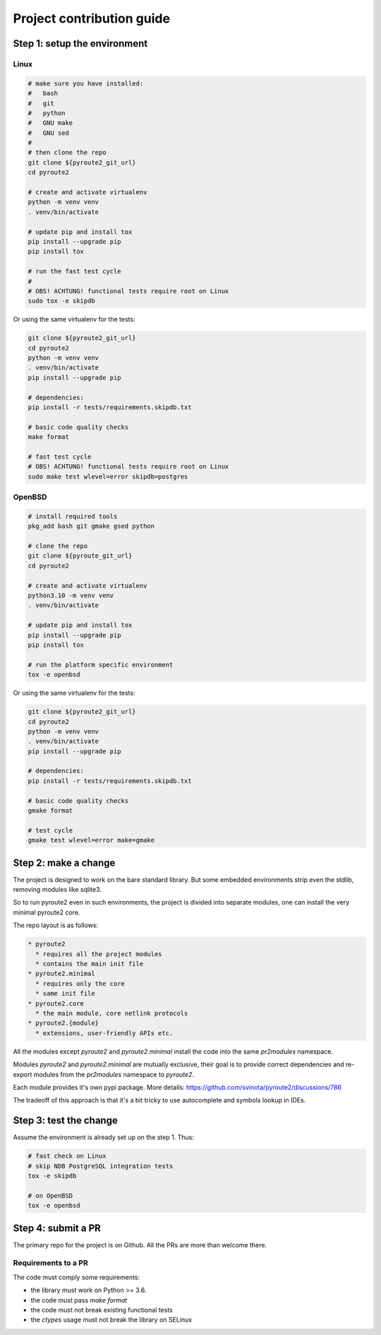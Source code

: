 .. devcontribute:

Project contribution guide
==========================

Step 1: setup the environment
-----------------------------

Linux
+++++

.. code-block:: bash

   # make sure you have installed:
   #   bash
   #   git
   #   python
   #   GNU make
   #   GNU sed
   #
   # then clone the repo
   git clone ${pyroute2_git_url}
   cd pyroute2

   # create and activate virtualenv
   python -m venv venv
   . venv/bin/activate

   # update pip and install tox
   pip install --upgrade pip
   pip install tox

   # run the fast test cycle
   #
   # OBS! ACHTUNG! functional tests require root on Linux
   sudo tox -e skipdb

Or using the same virtualenv for the tests:

.. code-block:: bash

   git clone ${pyroute2_git_url}
   cd pyroute2
   python -m venv venv
   . venv/bin/activate
   pip install --upgrade pip

   # dependencies:
   pip install -r tests/requirements.skipdb.txt

   # basic code quality checks
   make format

   # fast test cycle
   # OBS! ACHTUNG! functional tests require root on Linux
   sudo make test wlevel=error skipdb=postgres

OpenBSD
+++++++

.. code-block:: bash

   # install required tools
   pkg_add bash git gmake gsed python

   # clone the repo
   git clone ${pyroute_git_url}
   cd pyroute2

   # create and activate virtualenv
   python3.10 -m venv venv
   . venv/bin/activate

   # update pip and install tox
   pip install --upgrade pip
   pip install tox

   # run the platform specific environment
   tox -e openbsd

Or using the same virtualenv for the tests:

.. code-block:: bash

   git clone ${pyroute2_git_url}
   cd pyroute2
   python -m venv venv
   . venv/bin/activate
   pip install --upgrade pip

   # dependencies:
   pip install -r tests/requirements.skipdb.txt

   # basic code quality checks
   gmake format

   # test cycle
   gmake test wlevel=error make=gmake

Step 2: make a change
---------------------

The project is designed to work on the bare standard library.
But some embedded environments strip even the stdlib, removing
modules like sqlite3.

So to run pyroute2 even in such environments, the project is
divided into separate modules, one can install the very minimal
pyroute2 core.

The repo layout is as follows:

.. code-block::

   * pyroute2
     * requires all the project modules
     * contains the main init file
   * pyroute2.minimal
     * requires only the core
     * same init file
   * pyroute2.core
     * the main module, core netlink protocols
   * pyroute2.{module}
     * extensions, user-friendly APIs etc.

All the modules except `pyroute2` and `pyroute2.minimal` install the code
into the same `pr2modules` namespace.

Modules `pyroute2` and `pyroute2.minimal` are mutually exclusive, their
goal is to provide correct dependencies and re-export modules from the
`pr2modules` namespace to `pyroute2`.

Each module provides it's own pypi package.
More details: https://github.com/svinota/pyroute2/discussions/786

The tradeoff of this approach is that it's a bit tricky to use autocomplete
and symbols lookup in IDEs.

Step 3: test the change
-----------------------

Assume the environment is already set up on the step 1. Thus:

.. code-block:: bash

   # fast check on Linux
   # skip NDB PostgreSQL integration tests
   tox -e skipdb

   # on OpenBSD
   tox -e openbsd

Step 4: submit a PR
-------------------

The primary repo for the project is on Github. All the PRs
are more than welcome there.

Requirements to a PR
++++++++++++++++++++

The code must comply some requirements:

* the library must work on Python >= 3.6.
* the code must pass `make format`
* the code must not break existing functional tests
* the `ctypes` usage must not break the library on SELinux
